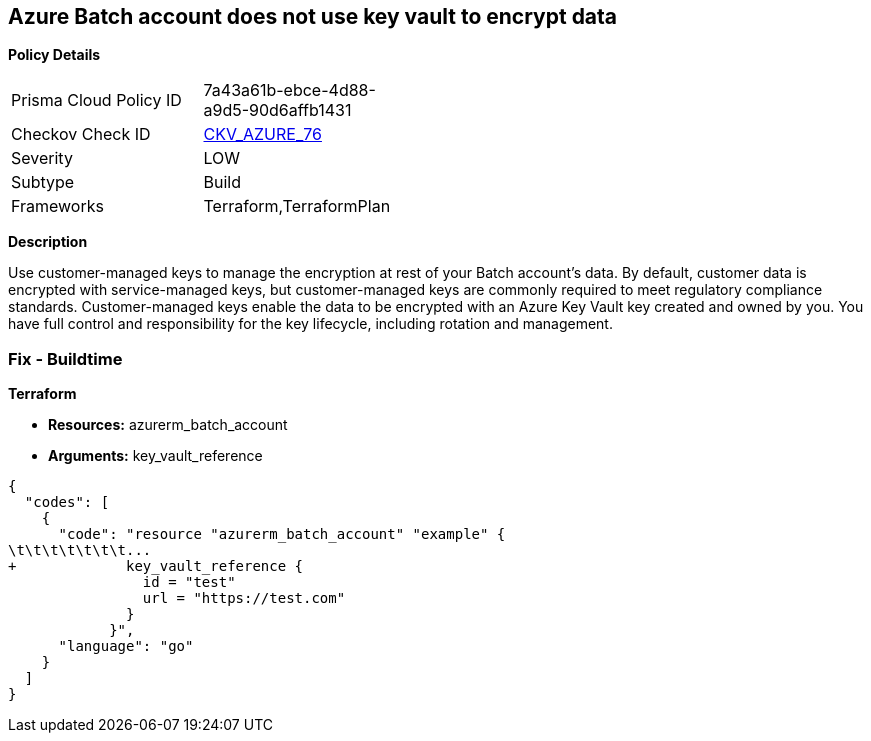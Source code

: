 == Azure Batch account does not use key vault to encrypt data


*Policy Details* 

[width=45%]
[cols="1,1"]
|=== 
|Prisma Cloud Policy ID 
| 7a43a61b-ebce-4d88-a9d5-90d6affb1431

|Checkov Check ID 
| https://github.com/bridgecrewio/checkov/tree/master/checkov/terraform/checks/resource/azure/AzureBatchAccountUsesKeyVaultEncryption.py[CKV_AZURE_76]

|Severity
|LOW

|Subtype
|Build

|Frameworks
|Terraform,TerraformPlan

|=== 



*Description* 


Use customer-managed keys to manage the encryption at rest of your Batch account's data.
By default, customer data is encrypted with service-managed keys, but customer-managed keys are commonly required to meet regulatory compliance standards.
Customer-managed keys enable the data to be encrypted with an Azure Key Vault key created and owned by you.
You have full control and responsibility for the key lifecycle, including rotation and management.

=== Fix - Buildtime


*Terraform* 


* *Resources:* azurerm_batch_account
* *Arguments:* key_vault_reference


[source,go]
----
{
  "codes": [
    {
      "code": "resource "azurerm_batch_account" "example" {
\t\t\t\t\t\t\t...
+             key_vault_reference {
                id = "test"
                url = "https://test.com"
              }
            }",
      "language": "go"
    }
  ]
}
----
